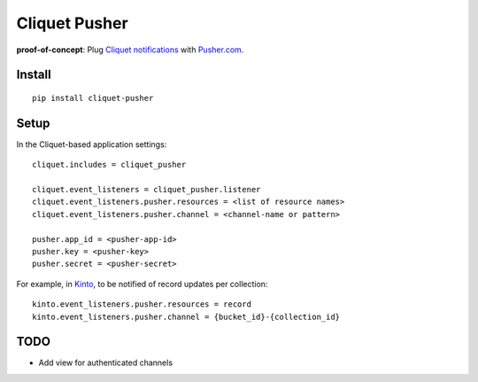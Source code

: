 ===============================
Cliquet Pusher
===============================

.. image:: https://img.shields.io/travis/leplatrem/cliquet_pusher.svg
        :target: https://travis-ci.org/leplatrem/cliquet_pusher

.. image:: https://img.shields.io/pypi/v/cliquet_pusher.svg
        :target: https://pypi.python.org/pypi/cliquet_pusher

**proof-of-concept**: Plug `Cliquet notifications <http://cliquet.readthedocs.org/en/latest/reference/notifications.html>`_
with `Pusher.com <http://pusher.com>`_.


Install
-------

::

    pip install cliquet-pusher


Setup
-----

In the Cliquet-based application settings:

::

    cliquet.includes = cliquet_pusher

    cliquet.event_listeners = cliquet_pusher.listener
    cliquet.event_listeners.pusher.resources = <list of resource names>
    cliquet.event_listeners.pusher.channel = <channel-name or pattern>

    pusher.app_id = <pusher-app-id>
    pusher.key = <pusher-key>
    pusher.secret = <pusher-secret>


For example, in `Kinto <http://kinto.readthedocs.org/>`_, to be notified of
record updates per collection:

::

    kinto.event_listeners.pusher.resources = record
    kinto.event_listeners.pusher.channel = {bucket_id}-{collection_id}


TODO
----

* Add view for authenticated channels
